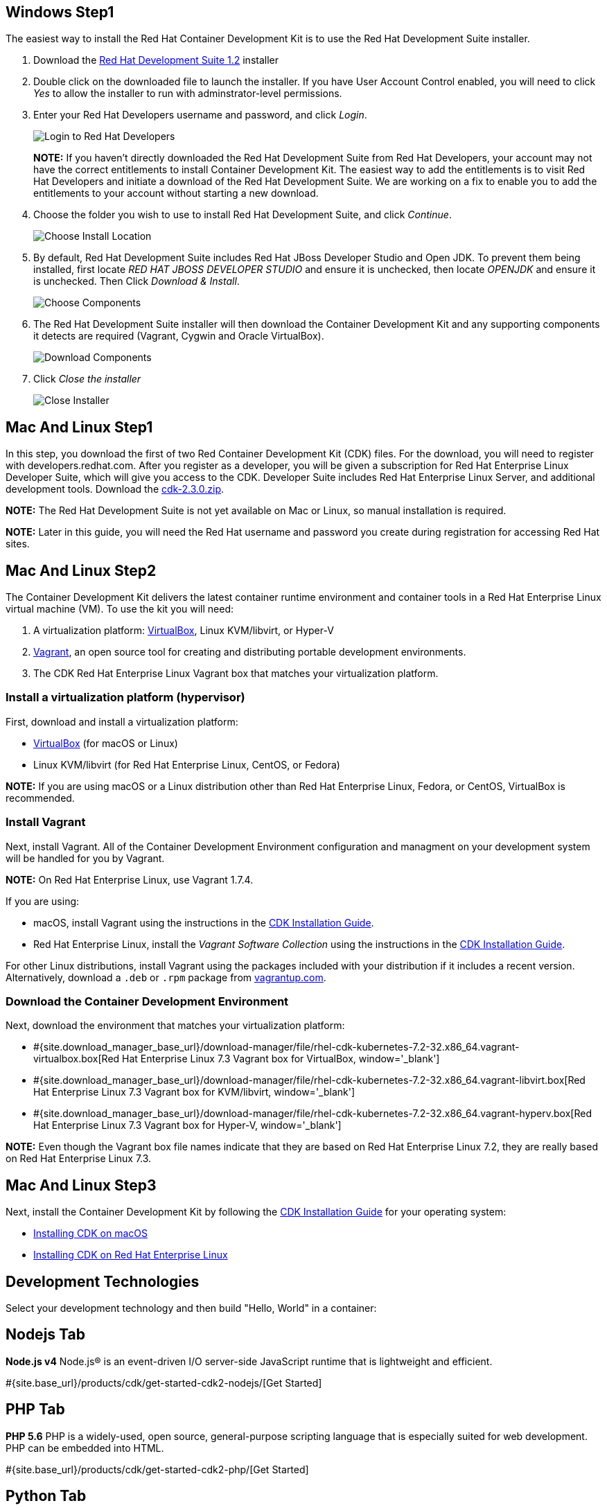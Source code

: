 :awestruct-layout: product-get-started-cdk
:awestruct-interpolate: true
:linkattrs:

:cdk-ig-paged-url: https://access.redhat.com/documentation/en/red-hat-container-development-kit/2.3/paged/installation-guide/

== Windows Step1

The easiest way to install the Red Hat Container Development Kit is to use the Red Hat Development Suite installer.

. Download the link:#{site.download_manager_file_base_url}devsuite-1.2.0-GA-bundle-installer.exe?tp=devsuite[Red Hat Development Suite 1.2] installer
. Double click on the downloaded file to launch the installer. If you have User Account Control enabled, you will need to click _Yes_ to allow  the installer to run with adminstrator-level permissions.
. Enter your Red Hat Developers username and password, and click _Login_.
+
image:#{cdn(site.base_url + '/images/products/cdk/DevSuite_Screen_1.png')}[Login to Red Hat Developers]
+ 
[.callout-light]
*NOTE:* If you haven't directly downloaded the Red Hat Development Suite from Red Hat Developers, your account may not have the correct entitlements to install Container Development Kit. The easiest way to add the entitlements is to visit Red Hat Developers and initiate a download of the Red Hat Development Suite. We are working on a fix to enable you to add the entitlements to your account without starting a new download.
. Choose the folder you wish to use to install Red Hat Development Suite, and click _Continue_.
+
image:#{cdn(site.base_url + '/images/products/cdk/DevSuite_Screen_2.png')}[Choose Install Location]
+ 
. By default, Red Hat Development Suite includes Red Hat JBoss Developer Studio and Open JDK. To prevent them being installed, first locate _RED HAT JBOSS DEVELOPER STUDIO_ and ensure it is unchecked, then locate _OPENJDK_ and ensure it is unchecked. Then Click _Download & Install_.
+
image:#{cdn(site.base_url + '/images/products/cdk/DevSuite_Screen_3.png')}[Choose Components]
+ 
. The Red Hat Development Suite installer will then download the Container Development Kit and any supporting components it detects are required (Vagrant, Cygwin and Oracle VirtualBox).
+
image:#{cdn(site.base_url + '/images/products/cdk/DevSuite_Screen_4.png')}[Download Components]
+ 
. Click _Close the installer_
+
image:#{cdn(site.base_url + '/images/products/cdk/DevSuite_Screen_5.png')}[Close Installer]

== Mac And Linux Step1

In this step, you download the first of two Red Container Development Kit (CDK) files. For the download, you will need to register with developers.redhat.com. After you register as a developer, you will be given a subscription for Red Hat Enterprise Linux Developer Suite, which will give you access to the CDK. Developer Suite includes Red Hat Enterprise Linux Server, and additional development tools.
Download the link:#{site.download_manager_file_base_url}cdk-2.3.0.zip[cdk-2.3.0.zip].

[.callout-light]
*NOTE:* The Red Hat Development Suite is not yet available on Mac or Linux, so manual installation is required.

[.callout-light]
*NOTE:* Later in this guide, you will need the Red Hat username and password you create during registration for accessing Red Hat sites.

== Mac And Linux Step2

The Container Development Kit delivers the latest container runtime environment and container tools in a Red Hat Enterprise Linux virtual machine (VM). To use the kit you will need:

. A virtualization platform: http://virtualbox.org/[VirtualBox, window='_blank'], Linux KVM/libvirt, or Hyper-V
. http://www.vagrantup.com/about.html[Vagrant, window='_blank'], an open source tool for creating and distributing portable development environments.
. The CDK Red Hat Enterprise Linux Vagrant box that matches your virtualization platform.

=== Install a virtualization platform (hypervisor)

First, download and install a virtualization platform:

* https://www.virtualbox.org/wiki/Downloads[VirtualBox, window='_blank'] (for macOS or Linux)
* Linux KVM/libvirt (for Red Hat Enterprise Linux, CentOS, or Fedora)

[.callout-light]
*NOTE:* If you are using macOS or a Linux distribution other than Red Hat Enterprise Linux, Fedora, or CentOS, VirtualBox is recommended.

=== Install Vagrant

Next, install Vagrant. All of the Container Development Environment configuration and managment on your development system will be handled for you by Vagrant.

[.callout-light]
*NOTE:* On Red Hat Enterprise Linux, use Vagrant 1.7.4.

If you are using:

* macOS, install Vagrant using the instructions in the {cdk-ig-paged-url}chapter-4-installing-container-development-kit-on-macos#mac-soft-install[CDK Installation Guide, window='_blank'].
* Red Hat Enterprise Linux, install the _Vagrant Software Collection_ using the instructions in the {cdk-ig-paged-url}chapter-5-installing-container-development-kit-on-red-hat-enterprise-linux#installing_virtualization_and_container_development_kit_components[CDK Installation Guide, window='_blank'].
//* CentOS Linux, install the _Vagrant Software Collection_ using the instructions in the https://access.redhat.com/documentation/en/red-hat-container-development-kit/2.2/installation-guide/#installing_virtualization_and_container_development_kit_components[CDK Installation Guide, window='_blank'].
//* Fedora 23, install the Vagrant packages included with Fedora using `dnf`. See the https://access.redhat.com/documentation/en/red-hat-container-development-kit/2.2/installation-guide/#installing_virtualization_and_container_development_kit_components[CDK Installation Guide, window='_blank'].

For other Linux distributions, install Vagrant using the packages included with your distribution if it includes a recent version. Alternatively, download a `.deb` or `.rpm` package from https://vagrantup.com/downloads.html[vagrantup.com, window='_blank'].

=== Download the Container Development Environment

Next, download the environment that matches your virtualization platform:

// FIXME These will need to be updated for GA and later.
* #{site.download_manager_base_url}/download-manager/file/rhel-cdk-kubernetes-7.2-32.x86_64.vagrant-virtualbox.box[Red Hat Enterprise Linux 7.3 Vagrant box for VirtualBox, window='_blank']
* #{site.download_manager_base_url}/download-manager/file/rhel-cdk-kubernetes-7.2-32.x86_64.vagrant-libvirt.box[Red Hat Enterprise Linux 7.3 Vagrant box for KVM/libvirt, window='_blank']
* #{site.download_manager_base_url}/download-manager/file/rhel-cdk-kubernetes-7.2-32.x86_64.vagrant-hyperv.box[Red Hat Enterprise Linux 7.3 Vagrant box for Hyper-V, window='_blank']

[.callout-light]
*NOTE:* Even though the Vagrant box file names indicate that they are based on Red Hat Enterprise Linux 7.2, they are really based on Red Hat Enterprise Linux 7.3.

== Mac And Linux Step3

Next, install the Container Development Kit by following the {cdk-ig-paged-url}[CDK Installation Guide, window='_blank'] for your operating system:

* {cdk-ig-paged-url}chapter-4-installing-container-development-kit-on-macos[Installing CDK on macOS, window='_blank']
* {cdk-ig-paged-url}chapter-5-installing-container-development-kit-on-red-hat-enterprise-linux[Installing CDK on Red Hat Enterprise Linux, window='_blank']

== Development Technologies

Select your development technology and then build "Hello, World" in a container:

== Nodejs Tab

[.large-17.columns.recommended]
*Node.js v4*
Node.js® is an event-driven I/O server-side JavaScript runtime that is lightweight and efficient.

[.large-7.columns.tc-button]
#{site.base_url}/products/cdk/get-started-cdk2-nodejs/[Get Started]

== PHP Tab

[.large-17.columns.recommended]
*PHP 5.6*
PHP is a widely-used, open source, general-purpose scripting language that is especially suited for web development. PHP can be embedded into HTML.

[.large-7.columns.tc-button]
#{site.base_url}/products/cdk/get-started-cdk2-php/[Get Started]

== Python Tab

[.large-17.columns.recommended]
*Python 3.5*
Python is an interpreted, object-oriented, high-level programming language with dynamic semantics. Its built-in data structures, combined with dynamic typing and dynamic binding, make it very attractive for Rapid Application Development and integration.

[.large-7.columns.tc-button]
#{site.base_url}/products/cdk/get-started-cdk2-python/[Get Started]

== Ruby Tab

[.large-17.columns.recommended]
*Ruby 2.3*
Ruby is a dynamic, reflective, object-oriented, general-purpose programming language.

[.large-7.columns.tc-button]
#{site.base_url}/products/cdk/get-started-cdk2-ruby/[Get Started]
